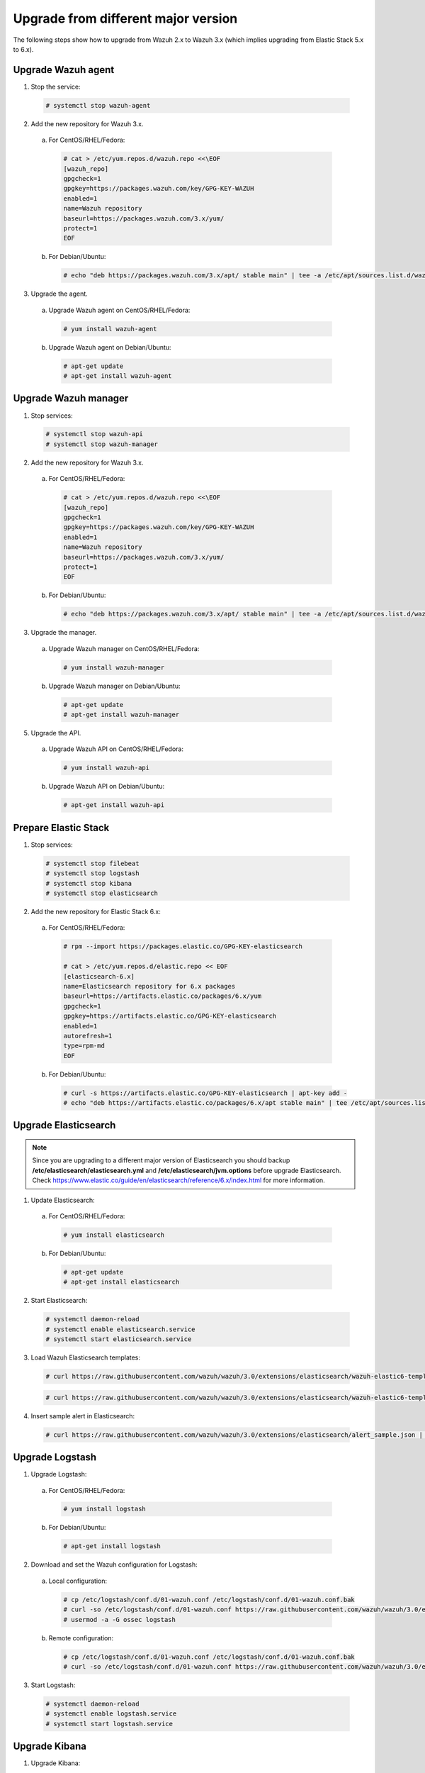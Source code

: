 .. _upgrading_different_major:

Upgrade from different major version
=====================================

The following steps show how to upgrade from Wazuh 2.x to Wazuh 3.x (which implies upgrading from Elastic Stack 5.x to 6.x).


Upgrade Wazuh agent
-------------------

1. Stop the service:

  .. code-block:: console

    # systemctl stop wazuh-agent

2. Add the new repository for Wazuh 3.x.

  a) For CentOS/RHEL/Fedora:

    .. code-block:: console

      # cat > /etc/yum.repos.d/wazuh.repo <<\EOF
      [wazuh_repo]
      gpgcheck=1
      gpgkey=https://packages.wazuh.com/key/GPG-KEY-WAZUH
      enabled=1
      name=Wazuh repository
      baseurl=https://packages.wazuh.com/3.x/yum/
      protect=1
      EOF

  b) For Debian/Ubuntu:

    .. code-block:: console

      # echo "deb https://packages.wazuh.com/3.x/apt/ stable main" | tee -a /etc/apt/sources.list.d/wazuh.list


3. Upgrade the agent.

  a) Upgrade Wazuh agent on CentOS/RHEL/Fedora:

    .. code-block:: console

      # yum install wazuh-agent

  b) Upgrade Wazuh agent on Debian/Ubuntu:

    .. code-block:: console

      # apt-get update
      # apt-get install wazuh-agent


Upgrade Wazuh manager
---------------------

1. Stop services:

  .. code-block:: console

    # systemctl stop wazuh-api
    # systemctl stop wazuh-manager


2. Add the new repository for Wazuh 3.x.

  a) For CentOS/RHEL/Fedora:

    .. code-block:: console

      # cat > /etc/yum.repos.d/wazuh.repo <<\EOF
      [wazuh_repo]
      gpgcheck=1
      gpgkey=https://packages.wazuh.com/key/GPG-KEY-WAZUH
      enabled=1
      name=Wazuh repository
      baseurl=https://packages.wazuh.com/3.x/yum/
      protect=1
      EOF

  b) For Debian/Ubuntu:

    .. code-block:: console

      # echo "deb https://packages.wazuh.com/3.x/apt/ stable main" | tee -a /etc/apt/sources.list.d/wazuh.list


3. Upgrade the manager.

  a) Upgrade Wazuh manager on CentOS/RHEL/Fedora:

    .. code-block:: console

      # yum install wazuh-manager

  b) Upgrade Wazuh manager on Debian/Ubuntu:

    .. code-block:: console

      # apt-get update
      # apt-get install wazuh-manager


5. Upgrade the API.

  a) Upgrade Wazuh API on CentOS/RHEL/Fedora:

    .. code-block:: console

      # yum install wazuh-api

  b) Upgrade Wazuh API on Debian/Ubuntu:

    .. code-block:: console

      # apt-get install wazuh-api


Prepare Elastic Stack
---------------------

1. Stop services:

  .. code-block:: console

    # systemctl stop filebeat
    # systemctl stop logstash
    # systemctl stop kibana
    # systemctl stop elasticsearch


2. Add the new repository for Elastic Stack 6.x:

  a) For CentOS/RHEL/Fedora:

    .. code-block:: console

      # rpm --import https://packages.elastic.co/GPG-KEY-elasticsearch

      # cat > /etc/yum.repos.d/elastic.repo << EOF
      [elasticsearch-6.x]
      name=Elasticsearch repository for 6.x packages
      baseurl=https://artifacts.elastic.co/packages/6.x/yum
      gpgcheck=1
      gpgkey=https://artifacts.elastic.co/GPG-KEY-elasticsearch
      enabled=1
      autorefresh=1
      type=rpm-md
      EOF

  b) For Debian/Ubuntu:

    .. code-block:: console

      # curl -s https://artifacts.elastic.co/GPG-KEY-elasticsearch | apt-key add -
      # echo "deb https://artifacts.elastic.co/packages/6.x/apt stable main" | tee /etc/apt/sources.list.d/elastic-6.x.list



Upgrade Elasticsearch
---------------------

.. note::
  Since you are upgrading to a different major version of Elasticsearch you should backup **/etc/elasticsearch/elasticsearch.yml** and **/etc/elasticsearch/jvm.options** before upgrade Elasticsearch. Check https://www.elastic.co/guide/en/elasticsearch/reference/6.x/index.html for more information.

1. Update Elasticsearch:

  a) For CentOS/RHEL/Fedora:

    .. code-block:: console

      # yum install elasticsearch

  b) For Debian/Ubuntu:

    .. code-block:: console

      # apt-get update
      # apt-get install elasticsearch


2. Start Elasticsearch:

  .. code-block:: console

    # systemctl daemon-reload
    # systemctl enable elasticsearch.service
    # systemctl start elasticsearch.service


3. Load Wazuh Elasticsearch templates:

  .. code-block:: console

    # curl https://raw.githubusercontent.com/wazuh/wazuh/3.0/extensions/elasticsearch/wazuh-elastic6-template-alerts.json | curl -XPUT 'http://localhost:9200/_template/wazuh' -H 'Content-Type: application/json' -d @-

  .. code-block:: console

    # curl https://raw.githubusercontent.com/wazuh/wazuh/3.0/extensions/elasticsearch/wazuh-elastic6-template-monitoring.json | curl -XPUT 'http://localhost:9200/_template/wazuh-agent' -H 'Content-Type: application/json' -d @-


4. Insert sample alert in Elasticsearch:

  .. code-block:: console

    # curl https://raw.githubusercontent.com/wazuh/wazuh/3.0/extensions/elasticsearch/alert_sample.json | curl -XPUT "http://localhost:9200/wazuh-alerts-3.x-"`date +%Y.%m.%d`"/wazuh/sample" -H 'Content-Type: application/json' -d @-


Upgrade Logstash
----------------

1. Upgrade Logstash:

  a) For CentOS/RHEL/Fedora:

    .. code-block:: console

      # yum install logstash

  b) For Debian/Ubuntu:

    .. code-block:: console

      # apt-get install logstash


2. Download and set the Wazuh configuration for Logstash:

  a) Local configuration:

    .. code-block:: console

      # cp /etc/logstash/conf.d/01-wazuh.conf /etc/logstash/conf.d/01-wazuh.conf.bak
      # curl -so /etc/logstash/conf.d/01-wazuh.conf https://raw.githubusercontent.com/wazuh/wazuh/3.0/extensions/logstash/01-wazuh-local.conf
      # usermod -a -G ossec logstash

  b) Remote configuration:

    .. code-block:: console

      # cp /etc/logstash/conf.d/01-wazuh.conf /etc/logstash/conf.d/01-wazuh.conf.bak
      # curl -so /etc/logstash/conf.d/01-wazuh.conf https://raw.githubusercontent.com/wazuh/wazuh/3.0/extensions/logstash/01-wazuh-remote.conf


3. Start Logstash:

  .. code-block:: console

    # systemctl daemon-reload
    # systemctl enable logstash.service
    # systemctl start logstash.service


Upgrade Kibana
--------------

1. Upgrade Kibana:

  a) For CentOS/RHEL/Fedora:

    .. code-block:: console

      # yum install kibana

  b) For Debian/Ubuntu:

    .. code-block:: console

      # apt-get install kibana


2. Remove the Wazuh Kibana App plugin from Kibana:

    .. code-block:: console

      # /usr/share/kibana/bin/kibana-plugin remove wazuh


3. Migrate .kibana from 5.x to 6.x:

  The .kibana index (which holds Kibana configuration) has drastically changed. To migrate it, follow the official documentation:

  - Migrating Kibana .index to 6.0: https://www.elastic.co/guide/en/kibana/current/migrating-6.0-index.html


4. Upgrade Wazuh Kibana App:

  4.1) Increase the default Node.js heap memory limit to prevent out of memory errors when installing the Wazuh App. 
  Set the limit as follow: 

  .. code-block:: console

      # export NODE_OPTIONS="--max-old-space-size=3072"
      
  4.2) Install Wazuh App:

  .. code-block:: console

      # rm -rf /usr/share/kibana/optimize/bundles
      # /usr/share/kibana/bin/kibana-plugin install https://packages.wazuh.com/wazuhapp/wazuhapp.zip


5. Start Kibana:

  .. code-block:: console

    # systemctl daemon-reload
    # systemctl enable kibana.service
    # systemctl start kibana.service

Upgrade Filebeat
----------------

1. Upgrade Filebeat:

  a) For CentOS/RHEL/Fedora:

    .. code-block:: console

      # yum install filebeat

  b) For Debian/Ubuntu:

    .. code-block:: console

      # apt-get install filebeat


Official Upgrading guides for Elastic Stack:

    - Upgrading Elasticsearch: https://www.elastic.co/guide/en/elasticsearch/reference/current/setup-upgrade.html

    - Upgrading Logstash: https://www.elastic.co/guide/en/logstash/current/upgrading-logstash.html

    - Upgrading Kibana: https://www.elastic.co/guide/en/kibana/current/upgrade.html

    - Upgrading Filebeat: https://www.elastic.co/guide/en/beats/libbeat/6.0/upgrading.html

Disable the Elasticsearch repository
------------------------------------

We recommend to disable the Elasticsearch repository in order to prevent an upgrade of the Elastic Stack to 6.1.0  due to breaking changes with our App, so you should do it as follow:

  a) For CentOS/RHEL/Fedora:

    .. code-block:: console

      # sed -i "s/^enabled=1/enabled=0/" /etc/yum.repos.d/elastic.repo

  b) For Debian/Ubuntu:

    .. code-block:: console

      # sed -i -r '/deb https:\/\/artifacts.elastic.co\/packages\/6.x\/apt stable main/ s/^(.*)$/#\1/g' /etc/apt/sources.list.d/elastic-6.x.list

Reindexing your previous alerts
-------------------------------

A reindex can be a complex process depending on how big is your dataset. Do it only if you are interested in visualizing alerts generated before the upgrade in your Kibana environment.

In the new version of Wazuh, there's a change in the Wazuh alerts structure. Now, the new alerts bring more information to the final user. That is why Wazuh 3.x uses different
indices and templates than Wazuh 2.x.

For that reason, you will not be able to see the previous alerts using Kibana. If you need to access them, you will have to reindex the previous indices.

The Wazuh team is currently working on a reindex script to accomplish this process.

.. note::
    Not reindexing alerts doesn't mean that they will disappear, alerts will still be stored in Elasticsearch and the Wazuh manager.
